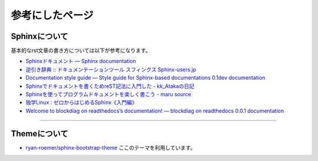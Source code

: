 ================
参考にしたページ
================

Sphinxについて
================

基本的なrst文章の書き方については以下が参考になります。

* `Sphinxドキュメント — Sphinx documentation`_
* `逆引き辞典 :: ドキュメンテーションツール スフィンクス Sphinx-users.jp`_
* `Documentation style guide — Style guide for Sphinx-based documentations 0.1dev documentation`_
* `Sphinxでドキュメントを書くためreST記法に入門した - kk_Atakaの日記`_
* `Sphinxを使ってプログラムドキュメントを楽しく書こう - maru source`_
* `独学Linux : ゼロからはじめるSphinx《入門編》`_
* `Welcome to blockdiag on readthedocs’s documentation! — blockdiag on readthedocs 0.0.1 documentation`_

.. _`Sphinxドキュメント — Sphinx documentation`: http://sphinx-users.jp/doc10/contents.html
.. _`逆引き辞典 :: ドキュメンテーションツール スフィンクス Sphinx-users.jp`: http://sphinx-users.jp/reverse-dict/index.html
.. _`Documentation style guide — Style guide for Sphinx-based documentations 0.1dev documentation`:  http://documentation-style-guide-sphinx.readthedocs.org/en/latest/style-guide.html
.. _`Sphinxでドキュメントを書くためreST記法に入門した - kk_Atakaの日記`: http://d.hatena.ne.jp/kk_Ataka/20111202/1322839748
.. _`Sphinxを使ってプログラムドキュメントを楽しく書こう - maru source`: http://blog.h13i32maru.jp/blog/2012/05/29/sphinx-rest/
.. _`独学Linux : ゼロからはじめるSphinx《入門編》`: http://blog.livedoor.jp/vine_user/archives/51917814.html
.. _`Welcome to blockdiag on readthedocs’s documentation! — blockdiag on readthedocs 0.0.1 documentation`: http://blockdiag-readthedocs.readthedocs.org/en/latest/index.html

----

Themeについて
================

* `ryan-roemer/sphinx-bootstrap-theme`_ ここのテーマを利用しています。

.. _`ryan-roemer/sphinx-bootstrap-theme`: https://github.com/ryan-roemer/sphinx-bootstrap-theme